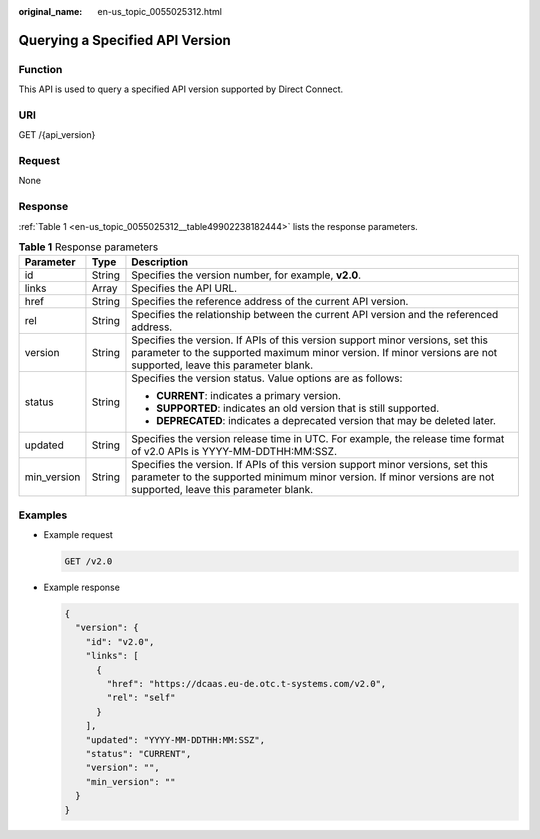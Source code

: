 :original_name: en-us_topic_0055025312.html

.. _en-us_topic_0055025312:

Querying a Specified API Version
================================

Function
--------

This API is used to query a specified API version supported by Direct Connect.

URI
---

GET /{api_version}

Request
-------

None

.. _en-us_topic_0055025312__section15686020:

Response
--------

:ref:`Table 1 <en-us_topic_0055025312__table49902238182444>` lists the response parameters.

.. _en-us_topic_0055025312__table49902238182444:

.. table:: **Table 1** Response parameters

   +-----------------------+-----------------------+----------------------------------------------------------------------------------------------------------------------------------------------------------------------------------------------------+
   | Parameter             | Type                  | Description                                                                                                                                                                                        |
   +=======================+=======================+====================================================================================================================================================================================================+
   | id                    | String                | Specifies the version number, for example, **v2.0**.                                                                                                                                               |
   +-----------------------+-----------------------+----------------------------------------------------------------------------------------------------------------------------------------------------------------------------------------------------+
   | links                 | Array                 | Specifies the API URL.                                                                                                                                                                             |
   +-----------------------+-----------------------+----------------------------------------------------------------------------------------------------------------------------------------------------------------------------------------------------+
   | href                  | String                | Specifies the reference address of the current API version.                                                                                                                                        |
   +-----------------------+-----------------------+----------------------------------------------------------------------------------------------------------------------------------------------------------------------------------------------------+
   | rel                   | String                | Specifies the relationship between the current API version and the referenced address.                                                                                                             |
   +-----------------------+-----------------------+----------------------------------------------------------------------------------------------------------------------------------------------------------------------------------------------------+
   | version               | String                | Specifies the version. If APIs of this version support minor versions, set this parameter to the supported maximum minor version. If minor versions are not supported, leave this parameter blank. |
   +-----------------------+-----------------------+----------------------------------------------------------------------------------------------------------------------------------------------------------------------------------------------------+
   | status                | String                | Specifies the version status. Value options are as follows:                                                                                                                                        |
   |                       |                       |                                                                                                                                                                                                    |
   |                       |                       | -  **CURRENT**: indicates a primary version.                                                                                                                                                       |
   |                       |                       | -  **SUPPORTED**: indicates an old version that is still supported.                                                                                                                                |
   |                       |                       | -  **DEPRECATED**: indicates a deprecated version that may be deleted later.                                                                                                                       |
   +-----------------------+-----------------------+----------------------------------------------------------------------------------------------------------------------------------------------------------------------------------------------------+
   | updated               | String                | Specifies the version release time in UTC. For example, the release time format of v2.0 APIs is YYYY-MM-DDTHH:MM:SSZ.                                                                              |
   +-----------------------+-----------------------+----------------------------------------------------------------------------------------------------------------------------------------------------------------------------------------------------+
   | min_version           | String                | Specifies the version. If APIs of this version support minor versions, set this parameter to the supported minimum minor version. If minor versions are not supported, leave this parameter blank. |
   +-----------------------+-----------------------+----------------------------------------------------------------------------------------------------------------------------------------------------------------------------------------------------+

Examples
--------

-  Example request

   .. code-block:: text

      GET /v2.0

-  .. _en-us_topic_0055025312__li426275618505:

   Example response

   .. code-block::

      {
        "version": {
          "id": "v2.0",
          "links": [
            {
              "href": "https://dcaas.eu-de.otc.t-systems.com/v2.0",
              "rel": "self"
            }
          ],
          "updated": "YYYY-MM-DDTHH:MM:SSZ",
          "status": "CURRENT",
          "version": "",
          "min_version": ""
        }
      }
